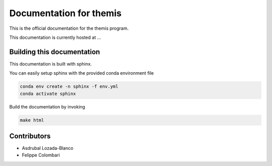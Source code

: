 Documentation for themis
========================

This is the official documentation for the themis program.

This documentation is currently hosted at ...

Building this documentation
---------------------------

This documentation is built with sphinx.

You can easily setup sphinx with the provided conda environment file

.. code::

   conda env create -n sphinx -f env.yml
   conda activate sphinx

Build the documentation by invoking

.. code::

   make html


Contributors
------------

* Asdrubal Lozada-Blanco
* Felippe Colombari
 

